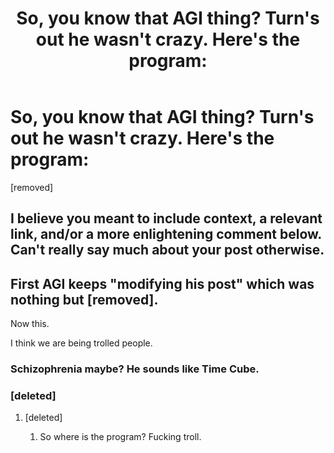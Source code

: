 #+TITLE: So, you know that AGI thing? Turn's out he wasn't crazy. Here's the program:

* So, you know that AGI thing? Turn's out he wasn't crazy. Here's the program:
:PROPERTIES:
:Score: 0
:DateUnix: 1436755193.0
:DateShort: 2015-Jul-13
:END:
[removed]


** I believe you meant to include context, a relevant link, and/or a more enlightening comment below. Can't really say much about your post otherwise.
:PROPERTIES:
:Author: SirReality
:Score: 7
:DateUnix: 1436755543.0
:DateShort: 2015-Jul-13
:END:


** First AGI keeps "modifying his post" which was nothing but [removed].

Now this.

I think we are being trolled people.
:PROPERTIES:
:Author: Esparno
:Score: 3
:DateUnix: 1436756657.0
:DateShort: 2015-Jul-13
:END:

*** Schizophrenia maybe? He sounds like Time Cube.
:PROPERTIES:
:Author: Transfuturist
:Score: 1
:DateUnix: 1436763458.0
:DateShort: 2015-Jul-13
:END:


*** [deleted]
:PROPERTIES:
:Score: -6
:DateUnix: 1436761430.0
:DateShort: 2015-Jul-13
:END:

**** [deleted]
:PROPERTIES:
:Score: -5
:DateUnix: 1436761510.0
:DateShort: 2015-Jul-13
:END:

***** So where is the program? Fucking troll.
:PROPERTIES:
:Author: Esparno
:Score: 1
:DateUnix: 1436818557.0
:DateShort: 2015-Jul-14
:END:
